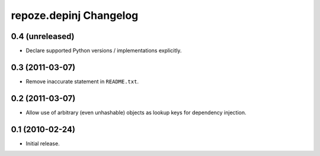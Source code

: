repoze.depinj Changelog
=======================

0.4 (unreleased)
----------------

- Declare supported Python versions / implementations explicitly.

0.3 (2011-03-07)
----------------

- Remove inaccurate statement in ``README.txt``.

0.2 (2011-03-07)
----------------

- Allow use of arbitrary (even unhashable) objects as lookup keys for
  dependency injection.


0.1 (2010-02-24)
----------------

- Initial release.
